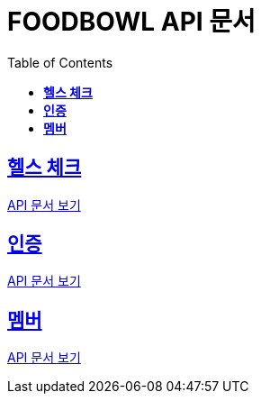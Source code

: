 ifndef::snippets[]
:snippets: ./build/generated-snippets
endif::[]

= FOODBOWL API 문서
:icons: font
:source-highlighter: highlight.js
:toc: left
:toclevels: 1
:sectlinks:

== *헬스 체크* ==

link:health_check/health_check.html[API 문서 보기]

== *인증*

link:auth/auth.html[API 문서 보기]

== *멤버*

link:member/member.html[API 문서 보기]
